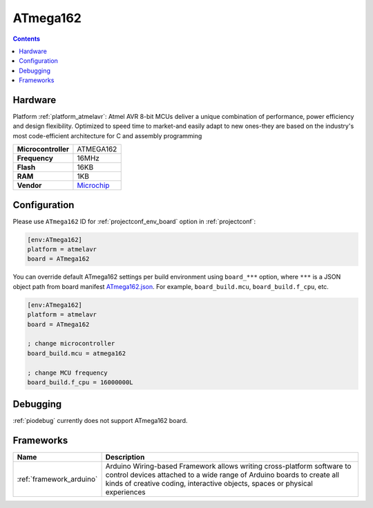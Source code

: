  
.. _board_atmelavr_ATmega162:

ATmega162
=========

.. contents::

Hardware
--------

Platform :ref:`platform_atmelavr`: Atmel AVR 8-bit MCUs deliver a unique combination of performance, power efficiency and design flexibility. Optimized to speed time to market-and easily adapt to new ones-they are based on the industry's most code-efficient architecture for C and assembly programming

.. list-table::

  * - **Microcontroller**
    - ATMEGA162
  * - **Frequency**
    - 16MHz
  * - **Flash**
    - 16KB
  * - **RAM**
    - 1KB
  * - **Vendor**
    - `Microchip <https://www.microchip.com/wwwproducts/en/ATmega162?utm_source=platformio.org&utm_medium=docs>`__


Configuration
-------------

Please use ``ATmega162`` ID for :ref:`projectconf_env_board` option in :ref:`projectconf`:

.. code-block:: ini

  [env:ATmega162]
  platform = atmelavr
  board = ATmega162

You can override default ATmega162 settings per build environment using
``board_***`` option, where ``***`` is a JSON object path from
board manifest `ATmega162.json <https://github.com/platformio/platform-atmelavr/blob/master/boards/ATmega162.json>`_. For example,
``board_build.mcu``, ``board_build.f_cpu``, etc.

.. code-block:: ini

  [env:ATmega162]
  platform = atmelavr
  board = ATmega162

  ; change microcontroller
  board_build.mcu = atmega162

  ; change MCU frequency
  board_build.f_cpu = 16000000L

Debugging
---------
:ref:`piodebug` currently does not support ATmega162 board.

Frameworks
----------
.. list-table::
    :header-rows:  1

    * - Name
      - Description

    * - :ref:`framework_arduino`
      - Arduino Wiring-based Framework allows writing cross-platform software to control devices attached to a wide range of Arduino boards to create all kinds of creative coding, interactive objects, spaces or physical experiences